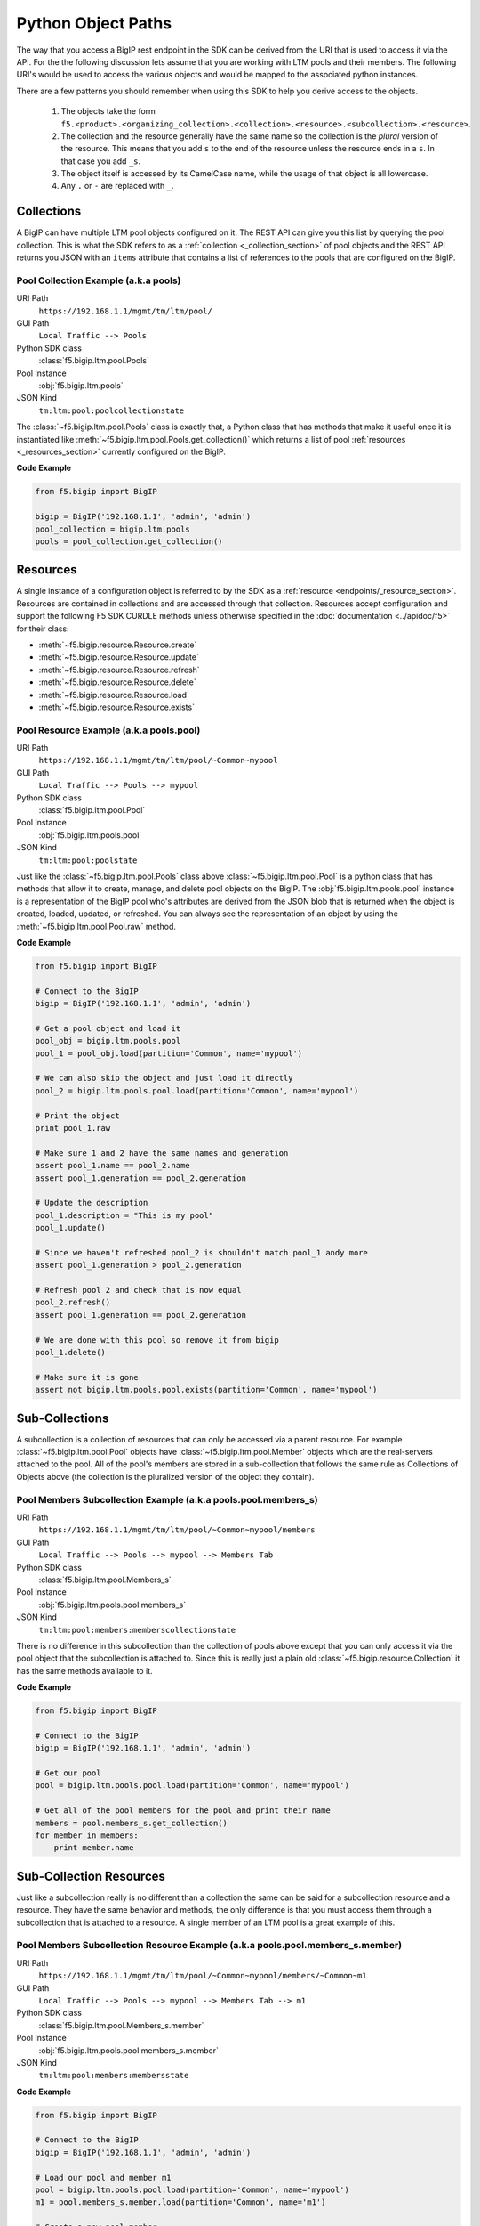 Python Object Paths
===================
The way that you access a BigIP rest endpoint in the SDK can be derived from the
URI that is used to access it via the API.  For the the following discussion
lets assume that you are working with LTM pools and their members.  The following
URI's would be used to access the various objects and would be mapped to the
associated python instances.

There are a few patterns you should remember when using this SDK to help
you derive access to the objects.

  1. The objects take the form
     ``f5.<product>.<organizing_collection>.<collection>.<resource>.<subcollection>.<resource>``.
  2. The collection and the resource generally have the same name so the
     collection is the *plural* version of the resource.  This means that you
     add ``s`` to the end of the resource unless the resource ends in a ``s``.
     In that case you add ``_s``.
  3. The object itself is accessed by its CamelCase name, while the usage of
     that object is all lowercase.
  4. Any ``.`` or ``-`` are replaced with ``_``.

Collections
-----------
A BigIP can have multiple LTM pool objects configured on it.  The REST API can
give you this list by querying the pool collection.  This is what the SDK refers
to as a :ref:`collection <_collection_section>` of pool objects and the REST API
returns you JSON with an ``items`` attribute that contains a list of references
to the pools that are configured on the BigIP.

Pool Collection Example (a.k.a pools)
~~~~~~~~~~~~~~~~~~~~~~~~~~~~~~~~~~~~~~~~~~
URI Path
    ``https://192.168.1.1/mgmt/tm/ltm/pool/``
GUI Path
    ``Local Traffic --> Pools``
Python SDK class
    :class:`f5.bigip.ltm.pool.Pools`
Pool Instance
    :obj:`f5.bigip.ltm.pools`
JSON Kind
    ``tm:ltm:pool:poolcollectionstate``

The :class:`~f5.bigip.ltm.pool.Pools` class is exactly that, a Python class that
has methods that make it useful once it is instantiated like
:meth:`~f5.bigip.ltm.pool.Pools.get_collection()` which returns a list of pool
:ref:`resources <_resources_section>` currently configured on the BigIP.

**Code Example**

.. code-block:: python

   from f5.bigip import BigIP

   bigip = BigIP('192.168.1.1', 'admin', 'admin')
   pool_collection = bigip.ltm.pools
   pools = pool_collection.get_collection()


Resources
---------
A single instance of a configuration object is referred to by the SDK as a
:ref:`resource <endpoints/_resource_section>`.  Resources are contained in collections
and are accessed through that collection. Resources accept configuration and
support the following F5 SDK CURDLE methods unless
otherwise specified in the :doc:`documentation <../apidoc/f5>` for their class:

* :meth:`~f5.bigip.resource.Resource.create`
* :meth:`~f5.bigip.resource.Resource.update`
* :meth:`~f5.bigip.resource.Resource.refresh`
* :meth:`~f5.bigip.resource.Resource.delete`
* :meth:`~f5.bigip.resource.Resource.load`
* :meth:`~f5.bigip.resource.Resource.exists`

Pool Resource Example (a.k.a pools.pool)
~~~~~~~~~~~~~~~~~~~~~~~~~~~~~~~~~~~~~~~~
URI Path
    ``https://192.168.1.1/mgmt/tm/ltm/pool/~Common~mypool``
GUI Path
    ``Local Traffic --> Pools --> mypool``
Python SDK class
    :class:`f5.bigip.ltm.pool.Pool`
Pool Instance
    :obj:`f5.bigip.ltm.pools.pool`
JSON Kind
    ``tm:ltm:pool:poolstate``

Just like the :class:`~f5.bigip.ltm.pool.Pools` class above
:class:`~f5.bigip.ltm.pool.Pool` is a python class that has methods that allow
it to create, manage, and delete pool objects on the BigIP.  The
:obj:`f5.bigip.ltm.pools.pool` instance is a representation of the BigIP
pool who's attributes are derived from the JSON blob that is returned when
the object is created, loaded, updated, or refreshed.  You can always see
the representation of an object by using the :meth:`~f5.bigip.ltm.pool.Pool.raw`
method.

**Code Example**

.. code-block:: python

    from f5.bigip import BigIP

    # Connect to the BigIP
    bigip = BigIP('192.168.1.1', 'admin', 'admin')

    # Get a pool object and load it
    pool_obj = bigip.ltm.pools.pool
    pool_1 = pool_obj.load(partition='Common', name='mypool')

    # We can also skip the object and just load it directly
    pool_2 = bigip.ltm.pools.pool.load(partition='Common', name='mypool')

    # Print the object
    print pool_1.raw

    # Make sure 1 and 2 have the same names and generation
    assert pool_1.name == pool_2.name
    assert pool_1.generation == pool_2.generation

    # Update the description
    pool_1.description = "This is my pool"
    pool_1.update()

    # Since we haven't refreshed pool_2 is shouldn't match pool_1 andy more
    assert pool_1.generation > pool_2.generation

    # Refresh pool 2 and check that is now equal
    pool_2.refresh()
    assert pool_1.generation == pool_2.generation

    # We are done with this pool so remove it from bigip
    pool_1.delete()

    # Make sure it is gone
    assert not bigip.ltm.pools.pool.exists(partition='Common', name='mypool')

Sub-Collections
---------------
A subcollection is a collection of resources that can only be accessed via a
parent resource.  For example :class:`~f5.bigip.ltm.pool.Pool` objects have
:class:`~f5.bigip.ltm.pool.Member` objects which are the real-servers attached
to the pool.  All of the pool's members are stored in a sub-collection that
follows the same rule as Collections of Objects above (the collection is the
pluralized version of the object they contain).

Pool Members Subcollection Example (a.k.a pools.pool.members_s)
~~~~~~~~~~~~~~~~~~~~~~~~~~~~~~~~~~~~~~~~~~~~~~~~~~~~~~~~~~~~~~~
URI Path
    ``https://192.168.1.1/mgmt/tm/ltm/pool/~Common~mypool/members``
GUI Path
    ``Local Traffic --> Pools --> mypool --> Members Tab``
Python SDK class
    :class:`f5.bigip.ltm.pool.Members_s`
Pool Instance
    :obj:`f5.bigip.ltm.pools.pool.members_s`
JSON Kind
    ``tm:ltm:pool:members:memberscollectionstate``

There is no difference in this subcollection than the collection of pools above
except that you can only access it via the pool object that the subcollection
is attached to.  Since this is really just a plain old
:class:`~f5.bigip.resource.Collection` it has the same methods available
to it.

**Code Example**

.. code-block:: python

    from f5.bigip import BigIP

    # Connect to the BigIP
    bigip = BigIP('192.168.1.1', 'admin', 'admin')

    # Get our pool
    pool = bigip.ltm.pools.pool.load(partition='Common', name='mypool')

    # Get all of the pool members for the pool and print their name
    members = pool.members_s.get_collection()
    for member in members:
        print member.name

Sub-Collection Resources
------------------------
Just like a subcollection really is no different than a collection the same
can be said for a subcollection resource and a resource. They have the same
behavior and methods, the only difference is that you must access them
through a subcollection that is attached to a resource.  A single member of
an LTM pool is a great example of this.

Pool Members Subcollection Resource Example (a.k.a pools.pool.members_s.member)
~~~~~~~~~~~~~~~~~~~~~~~~~~~~~~~~~~~~~~~~~~~~~~~~~~~~~~~~~~~~~~~~~~~~~~~~~~~~~~~
URI Path
    ``https://192.168.1.1/mgmt/tm/ltm/pool/~Common~mypool/members/~Common~m1``
GUI Path
    ``Local Traffic --> Pools --> mypool --> Members Tab --> m1``
Python SDK class
    :class:`f5.bigip.ltm.pool.Members_s.member`
Pool Instance
    :obj:`f5.bigip.ltm.pools.pool.members_s.member`
JSON Kind
    ``tm:ltm:pool:members:membersstate``

**Code Example**

.. code-block:: python

    from f5.bigip import BigIP

    # Connect to the BigIP
    bigip = BigIP('192.168.1.1', 'admin', 'admin')

    # Load our pool and member m1
    pool = bigip.ltm.pools.pool.load(partition='Common', name='mypool')
    m1 = pool.members_s.member.load(partition='Common', name='m1')

    # Create a new pool member
    m2 = pool.members_s.member.create(partition='Common', name='m1')

    # Delete our old member
    m1.delete()

    # Make sure it is gone
    assert pool.members_s.member.exists(partition='Common', name='m1')

